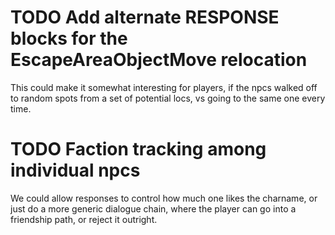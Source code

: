 * TODO Add alternate RESPONSE blocks for the EscapeAreaObjectMove relocation
This could make it somewhat interesting for players, if the npcs
walked off to random spots from a set of potential locs, vs going to
the same one every time.

* TODO Faction tracking among individual npcs
We could allow responses to control how much one likes the charname,
or just do a more generic dialogue chain, where the player can go into
a friendship path, or reject it outright.
